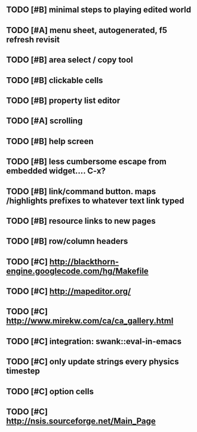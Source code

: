** TODO [#B] minimal steps to playing edited world
** TODO [#A] *menu* sheet, autogenerated, f5 refresh revisit
** TODO [#B] area select / copy tool
** TODO [#B] clickable cells
** TODO [#B] property list editor
** TODO [#A] scrolling
** TODO [#B] help screen
** TODO [#B] less cumbersome escape from embedded widget.... C-x?
** TODO [#B] link/command button. maps /highlights prefixes to whatever text link typed
** TODO [#B] resource links to new pages
** TODO [#B] row/column headers
** TODO [#C] http://blackthorn-engine.googlecode.com/hg/Makefile
** TODO [#C] http://mapeditor.org/
** TODO [#C] http://www.mirekw.com/ca/ca_gallery.html
** TODO [#C] integration: swank::eval-in-emacs
** TODO [#C] only update strings every physics timestep
** TODO [#C] option cells
** TODO [#C] http://nsis.sourceforge.net/Main_Page
